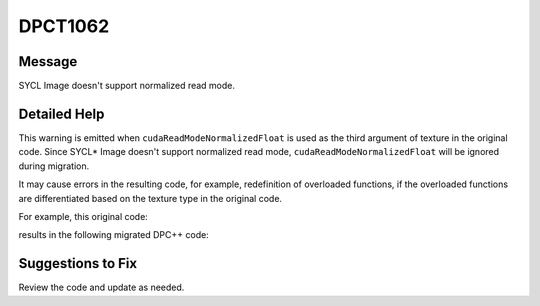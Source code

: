 .. _id_DPCT1062:

DPCT1062
========

Message
-------

.. _msg-1062-start:

SYCL Image doesn't support normalized read mode.

.. _msg-1062-end:

Detailed Help
-------------

This warning is emitted when ``cudaReadModeNormalizedFloat`` is used as the third
argument of texture in the original code. Since SYCL\* Image doesn't support
normalized read mode, ``cudaReadModeNormalizedFloat`` will be ignored during
migration.

It may cause errors in the resulting code, for example, redefinition of overloaded
functions, if the overloaded functions are differentiated based on the texture
type in the original code.

For example, this original code:

.. code-block:: cpp
   :linenos:

   // original code:

   __device__ void foo(const texture<char, 2, cudaReadModeNormalizedFloat> tex);
   __device__ void foo (const texture<char, 2, cudaReadModeElementType> tex);

results in the following migrated DPC++ code:

.. code-block:: cpp
   :linenos:

   // migrated DPC++ code:

   void foo (dpct::image_accessor_ext<char, 2> tex);
   void foo (dpct::image_accessor_ext<char, 2> tex);

Suggestions to Fix
------------------

Review the code and update as needed.
